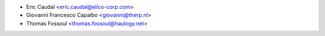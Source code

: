 * Eric Caudal <eric.caudal@elico-corp.com>
* Giovanni Francesco Capalbo <giovanni@therp.nl>
* Thomas Fossoul <thomas.fossoul@haulogy.net>
